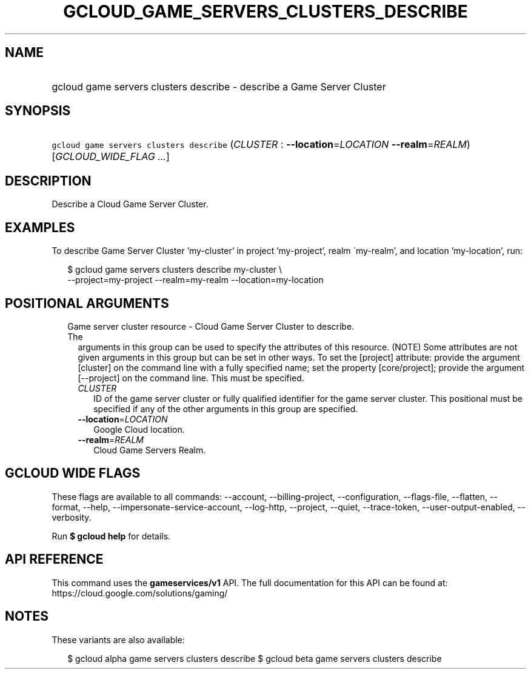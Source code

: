 
.TH "GCLOUD_GAME_SERVERS_CLUSTERS_DESCRIBE" 1



.SH "NAME"
.HP
gcloud game servers clusters describe \- describe a Game Server Cluster



.SH "SYNOPSIS"
.HP
\f5gcloud game servers clusters describe\fR (\fICLUSTER\fR\ :\ \fB\-\-location\fR=\fILOCATION\fR\ \fB\-\-realm\fR=\fIREALM\fR) [\fIGCLOUD_WIDE_FLAG\ ...\fR]



.SH "DESCRIPTION"

Describe a Cloud Game Server Cluster.


.SH "EXAMPLES"

To describe Game Server Cluster 'my\-cluster' in project 'my\-project', realm
\'my\-realm', and location 'my\-location', run:

.RS 2m
$ gcloud game servers clusters describe my\-cluster \e
    \-\-project=my\-project \-\-realm=my\-realm \-\-location=my\-location
.RE



.SH "POSITIONAL ARGUMENTS"

.RS 2m
.TP 2m

Game server cluster resource \- Cloud Game Server Cluster to describe. The
arguments in this group can be used to specify the attributes of this resource.
(NOTE) Some attributes are not given arguments in this group but can be set in
other ways. To set the [project] attribute: provide the argument [cluster] on
the command line with a fully specified name; set the property [core/project];
provide the argument [\-\-project] on the command line. This must be specified.

.RS 2m
.TP 2m
\fICLUSTER\fR
ID of the game server cluster or fully qualified identifier for the game server
cluster. This positional must be specified if any of the other arguments in this
group are specified.

.TP 2m
\fB\-\-location\fR=\fILOCATION\fR
Google Cloud location.

.TP 2m
\fB\-\-realm\fR=\fIREALM\fR
Cloud Game Servers Realm.


.RE
.RE
.sp

.SH "GCLOUD WIDE FLAGS"

These flags are available to all commands: \-\-account, \-\-billing\-project,
\-\-configuration, \-\-flags\-file, \-\-flatten, \-\-format, \-\-help,
\-\-impersonate\-service\-account, \-\-log\-http, \-\-project, \-\-quiet,
\-\-trace\-token, \-\-user\-output\-enabled, \-\-verbosity.

Run \fB$ gcloud help\fR for details.



.SH "API REFERENCE"

This command uses the \fBgameservices/v1\fR API. The full documentation for this
API can be found at: https://cloud.google.com/solutions/gaming/



.SH "NOTES"

These variants are also available:

.RS 2m
$ gcloud alpha game servers clusters describe
$ gcloud beta game servers clusters describe
.RE


